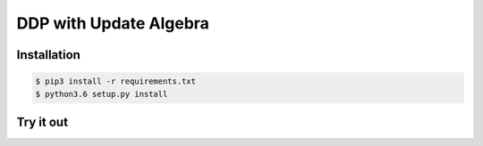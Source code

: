 DDP with Update Algebra
#############################

Installation
============

.. code-block:: bash

    $ pip3 install -r requirements.txt
    $ python3.6 setup.py install

Try it out
==========

